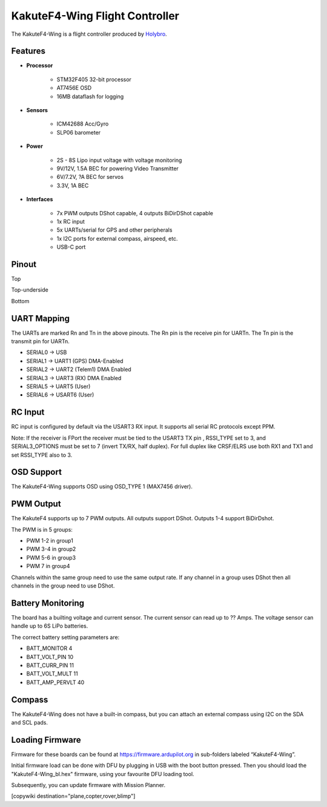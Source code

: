 .. _common-KakuteF4-Wing:

===============================
KakuteF4-Wing Flight Controller
===============================

The KakuteF4-Wing is a flight controller produced by `Holybro <http://www.holybro.com/>`_.

Features
========

- **Processor**

   - STM32F405 32-bit processor
   - AT7456E OSD
   - 16MB dataflash for logging

- **Sensors**

   - ICM42688 Acc/Gyro
   - SLP06 barometer

- **Power**

   - 2S - 8S Lipo input voltage with voltage monitoring
   - 9V/12V, 1.5A BEC for powering Video Transmitter
   - 6V/7.2V, ?A BEC for servos
   - 3.3V, 1A BEC

- **Interfaces**

   - 7x PWM outputs DShot capable, 4 outputs BiDirDShot capable  
   - 1x RC input
   - 5x UARTs/serial for GPS and other peripherals
   - 1x I2C ports for external compass, airspeed, etc.
   - USB-C port


Pinout
======

.. image:: ../../../images/kakutef4-uart2.png
   :target: ../_images/kakutef4-uart2.png

Top

.. image:: ../../../images/kakutef4-uart.png
   :target: ../_images/kakutef4-uart.png

Top-underside

.. image:: ../../../images/kakutef4-esc.png
   :target: ../_images/kakutef4-esc.png

Bottom


UART Mapping
============

The UARTs are marked Rn and Tn in the above pinouts. The Rn pin is the
receive pin for UARTn. The Tn pin is the transmit pin for UARTn.


* SERIAL0 -> USB
* SERIAL1 -> UART1 (GPS) DMA-Enabled
* SERIAL2 -> UART2 (Telem1) DMA Enabled
* SERIAL3 -> UART3 (RX) DMA Enabled
* SERIAL5 -> UART5 (User)
* SERIAL6 -> USART6 (User)

RC Input
========

RC input is configured by default via the USART3 RX input. It supports all serial RC protocols except PPM.

Note: If the receiver is FPort the receiver must be tied to the USART3 TX pin , RSSI_TYPE set to 3,
and SERIAL3_OPTIONS must be set to 7 (invert TX/RX, half duplex). For full duplex like CRSF/ELRS use both
RX1 and TX1 and set RSSI_TYPE also to 3.

OSD Support
===========

The KakuteF4-Wing supports OSD using OSD_TYPE 1 (MAX7456 driver).

PWM Output
==========

The KakuteF4 supports up to 7 PWM outputs. All outputs support DShot. Outputs 1-4 support BiDirDshot.

The PWM is in 5 groups:


* PWM 1-2 in group1
* PWM 3-4 in group2
* PWM 5-6 in group3
* PWM 7   in group4

Channels within the same group need to use the same output rate. If
any channel in a group uses DShot then all channels in the group need
to use DShot.

Battery Monitoring
==================

The board has a builting voltage and current sensor. The current
sensor can read up to ?? Amps. The voltage sensor can handle up to 6S
LiPo batteries.

The correct battery setting parameters are:


* BATT_MONITOR 4
* BATT_VOLT_PIN 10
* BATT_CURR_PIN 11
* BATT_VOLT_MULT 11
* BATT_AMP_PERVLT 40

Compass
=======

The KakuteF4-Wing does not have a built-in compass, but you can attach an external compass using I2C on the SDA and SCL pads.

Loading Firmware
================

Firmware for these boards can be found at https://firmware.ardupilot.org in sub-folders labeled “KakuteF4-Wing”.

Initial firmware load can be done with DFU by plugging in USB with the
boot button pressed. Then you should load the "KakuteF4-Wing_bl.hex"
firmware, using your favourite DFU loading tool.

Subsequently, you can update firmware with Mission Planner.

[copywiki destination="plane,copter,rover,blimp"]
